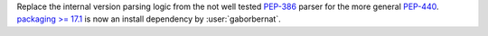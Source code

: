 Replace the internal version parsing logic from the not well tested `PEP-386 <https://www.python.org/dev/peps/pep-0386/>`_ parser for the more general `PEP-440 <https://www.python.org/dev/peps/pep-0440/>`_. `packaging >= 17.1 <https://pypi.org/project/packaging/>`_ is now an install dependency by :user:`gaborbernat`.
